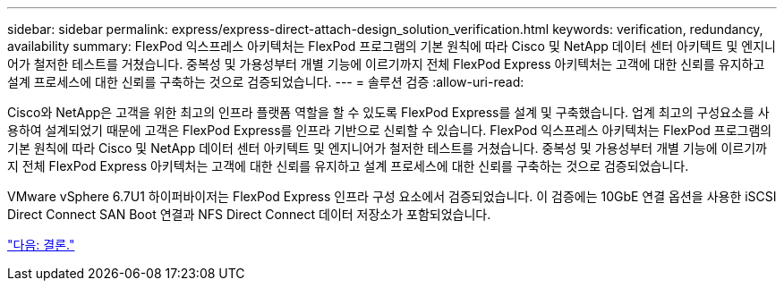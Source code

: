 ---
sidebar: sidebar 
permalink: express/express-direct-attach-design_solution_verification.html 
keywords: verification, redundancy, availability 
summary: FlexPod 익스프레스 아키텍처는 FlexPod 프로그램의 기본 원칙에 따라 Cisco 및 NetApp 데이터 센터 아키텍트 및 엔지니어가 철저한 테스트를 거쳤습니다. 중복성 및 가용성부터 개별 기능에 이르기까지 전체 FlexPod Express 아키텍처는 고객에 대한 신뢰를 유지하고 설계 프로세스에 대한 신뢰를 구축하는 것으로 검증되었습니다. 
---
= 솔루션 검증
:allow-uri-read: 


Cisco와 NetApp은 고객을 위한 최고의 인프라 플랫폼 역할을 할 수 있도록 FlexPod Express를 설계 및 구축했습니다. 업계 최고의 구성요소를 사용하여 설계되었기 때문에 고객은 FlexPod Express를 인프라 기반으로 신뢰할 수 있습니다. FlexPod 익스프레스 아키텍처는 FlexPod 프로그램의 기본 원칙에 따라 Cisco 및 NetApp 데이터 센터 아키텍트 및 엔지니어가 철저한 테스트를 거쳤습니다. 중복성 및 가용성부터 개별 기능에 이르기까지 전체 FlexPod Express 아키텍처는 고객에 대한 신뢰를 유지하고 설계 프로세스에 대한 신뢰를 구축하는 것으로 검증되었습니다.

VMware vSphere 6.7U1 하이퍼바이저는 FlexPod Express 인프라 구성 요소에서 검증되었습니다. 이 검증에는 10GbE 연결 옵션을 사용한 iSCSI Direct Connect SAN Boot 연결과 NFS Direct Connect 데이터 저장소가 포함되었습니다.

link:express-direct-attach-design_conclusion.html["다음: 결론."]
